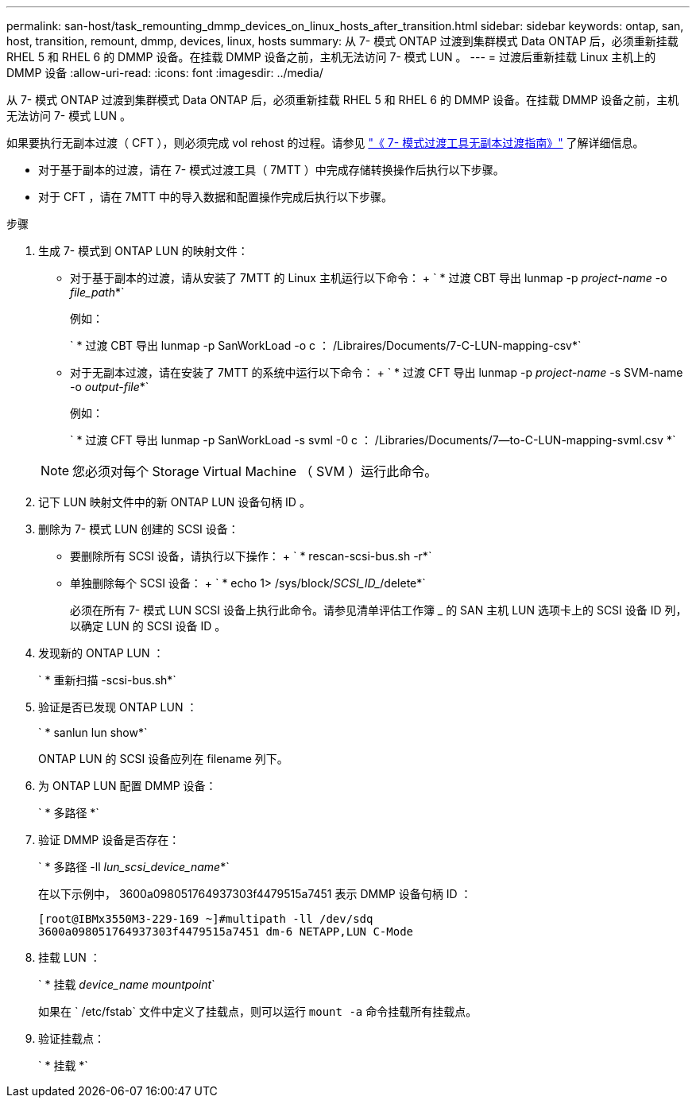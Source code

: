 ---
permalink: san-host/task_remounting_dmmp_devices_on_linux_hosts_after_transition.html 
sidebar: sidebar 
keywords: ontap, san, host, transition, remount, dmmp, devices, linux, hosts 
summary: 从 7- 模式 ONTAP 过渡到集群模式 Data ONTAP 后，必须重新挂载 RHEL 5 和 RHEL 6 的 DMMP 设备。在挂载 DMMP 设备之前，主机无法访问 7- 模式 LUN 。 
---
= 过渡后重新挂载 Linux 主机上的 DMMP 设备
:allow-uri-read: 
:icons: font
:imagesdir: ../media/


[role="lead"]
从 7- 模式 ONTAP 过渡到集群模式 Data ONTAP 后，必须重新挂载 RHEL 5 和 RHEL 6 的 DMMP 设备。在挂载 DMMP 设备之前，主机无法访问 7- 模式 LUN 。

如果要执行无副本过渡（ CFT ），则必须完成 vol rehost 的过程。请参见 link:https://docs.netapp.com/us-en/ontap-7mode-transition/copy-free/index.html["《 7- 模式过渡工具无副本过渡指南》"] 了解详细信息。

* 对于基于副本的过渡，请在 7- 模式过渡工具（ 7MTT ）中完成存储转换操作后执行以下步骤。
* 对于 CFT ，请在 7MTT 中的导入数据和配置操作完成后执行以下步骤。


.步骤
. 生成 7- 模式到 ONTAP LUN 的映射文件：
+
** 对于基于副本的过渡，请从安装了 7MTT 的 Linux 主机运行以下命令： + ` * 过渡 CBT 导出 lunmap -p _project-name_ -o _file_path_*`
+
例如：

+
` * 过渡 CBT 导出 lunmap -p SanWorkLoad -o c ： /Libraires/Documents/7-C-LUN-mapping-csv*`

** 对于无副本过渡，请在安装了 7MTT 的系统中运行以下命令： + ` * 过渡 CFT 导出 lunmap -p _project-name_ -s SVM-name -o _output-file_*`
+
例如：

+
` * 过渡 CFT 导出 lunmap -p SanWorkLoad -s svml -0 c ： /Libraries/Documents/7--to-C-LUN-mapping-svml.csv *`

+

NOTE: 您必须对每个 Storage Virtual Machine （ SVM ）运行此命令。



. 记下 LUN 映射文件中的新 ONTAP LUN 设备句柄 ID 。
. 删除为 7- 模式 LUN 创建的 SCSI 设备：
+
** 要删除所有 SCSI 设备，请执行以下操作： + ` * rescan-scsi-bus.sh -r*`
** 单独删除每个 SCSI 设备： + ` * echo 1> /sys/block/_SCSI_ID__/delete*`
+
必须在所有 7- 模式 LUN SCSI 设备上执行此命令。请参见清单评估工作簿 _ 的 SAN 主机 LUN 选项卡上的 SCSI 设备 ID 列，以确定 LUN 的 SCSI 设备 ID 。



. 发现新的 ONTAP LUN ：
+
` * 重新扫描 -scsi-bus.sh*`

. 验证是否已发现 ONTAP LUN ：
+
` * sanlun lun show*`

+
ONTAP LUN 的 SCSI 设备应列在 filename 列下。

. 为 ONTAP LUN 配置 DMMP 设备：
+
` * 多路径 *`

. 验证 DMMP 设备是否存在：
+
` * 多路径 -ll _lun_scsi_device_name_*`

+
在以下示例中， 3600a098051764937303f4479515a7451 表示 DMMP 设备句柄 ID ：

+
[listing]
----
[root@IBMx3550M3-229-169 ~]#multipath -ll /dev/sdq
3600a098051764937303f4479515a7451 dm-6 NETAPP,LUN C-Mode
----
. 挂载 LUN ：
+
` * 挂载 _device_name mountpoint_`

+
如果在 ` /etc/fstab` 文件中定义了挂载点，则可以运行 `mount -a` 命令挂载所有挂载点。

. 验证挂载点：
+
` * 挂载 *`



